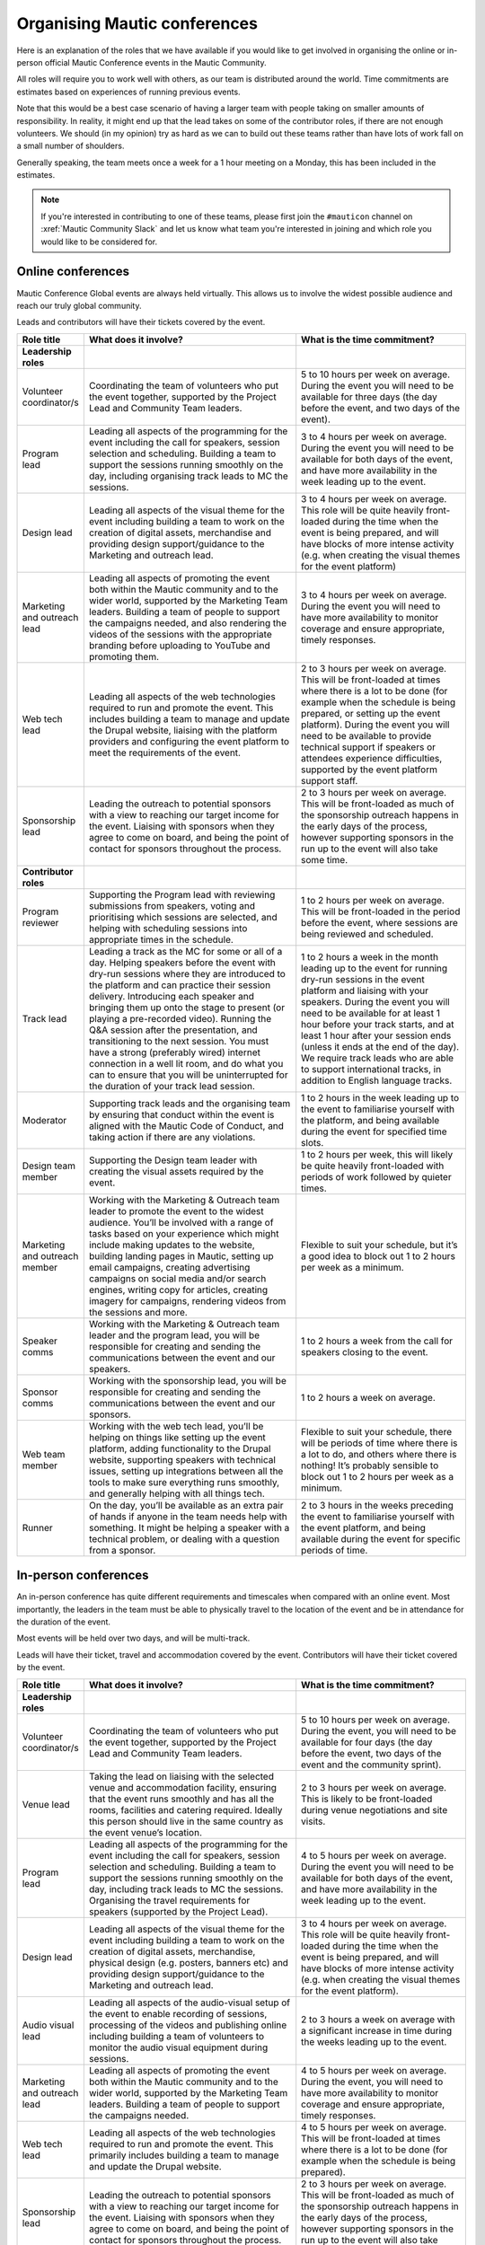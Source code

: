 Organising Mautic conferences
#############################

Here is an explanation of the roles that we have available if you would like to get involved in organising the online or in-person official Mautic Conference events in the Mautic Community.

All roles will require you to work well with others, as our team is distributed around the world.  Time commitments are estimates based on experiences of running previous events.

Note that this would be a best case scenario of having a larger team with people taking on smaller amounts of responsibility. In reality, it might end up that the lead takes on some of the contributor roles, if there are not enough volunteers. We should (in my opinion) try as hard as we can to build out these teams rather than have lots of work fall on a small number of shoulders.

Generally speaking, the team meets once a week for a 1 hour meeting on a Monday, this has been included in the estimates.

.. note::

   If you're interested in contributing to one of these teams, please first join the ``#mauticon`` channel on :xref:`Mautic Community Slack` and let us know what team you're interested in joining and which role you would like to be considered for.

Online conferences
******************

Mautic Conference Global events are always held virtually. This allows us to involve the widest possible audience and reach our truly global community.

Leads and contributors will have their tickets covered by the event.

.. list-table::
   :widths: 10 50 40
   :header-rows: 1

   * - Role title
     - What does it involve?
     - What is the time commitment?
   * - **Leadership roles**
     -
     -
   * - Volunteer coordinator/s
     - Coordinating the team of volunteers who put the event together, supported by the Project Lead and Community Team leaders.
     - 5 to 10 hours per week on average. During the event you will need to be available for three days (the day before the event, and two days of the event).
   * - Program lead
     - Leading all aspects of the programming for the event including the call for speakers, session selection and scheduling. Building a team to support the sessions running smoothly on the day, including organising track leads to MC the sessions.
     - 3 to 4 hours per week on average. During the event you will need to be available for both days of the event, and have more availability in the week leading up to the event.
   * - Design lead
     - Leading all aspects of the visual theme for the event including building a team to work on the creation of digital assets, merchandise and providing design support/guidance to the Marketing and outreach lead.
     - 3 to 4 hours per week on average. This role will be quite heavily front-loaded during the time when the event is being prepared, and will have blocks of more intense activity (e.g. when creating the visual themes for the event platform)
   * - Marketing and outreach lead
     - Leading all aspects of promoting the event both within the Mautic community and to the wider world, supported by the Marketing Team leaders. Building a team of people to support the campaigns needed, and also rendering the videos of the sessions with the appropriate branding before uploading to YouTube and promoting them.
     - 3 to 4 hours per week on average. During the event you will need to have more availability to monitor coverage and ensure appropriate, timely responses.
   * - Web tech lead
     - Leading all aspects of the web technologies required to run and promote the event. This includes building a team to manage and update the Drupal website, liaising with the platform providers and configuring the event platform to meet the requirements of the event.
     - 2 to 3 hours per week on average. This will be front-loaded at times where there is a lot to be done (for example when the schedule is being prepared, or setting up the event platform). During the event you will need to be available to provide technical support if speakers or attendees experience difficulties, supported by the event platform support staff.
   * - Sponsorship lead
     - Leading the outreach to potential sponsors with a view to reaching our target income for the event. Liaising with sponsors when they agree to come on board, and being the point of contact for sponsors throughout the process.
     - 2 to 3 hours per week on average. This will be front-loaded as much of the sponsorship outreach happens in the early days of the process, however supporting sponsors in the run up to the event will also take some time.
   * - **Contributor roles**
     -
     -
   * - Program reviewer
     - Supporting the Program lead with reviewing submissions from speakers, voting and prioritising which sessions are selected, and helping with scheduling sessions into appropriate times in the schedule.
     - 1 to 2 hours per week on average. This will be front-loaded in the period before the event, where sessions are being reviewed and scheduled.
   * - Track lead
     - Leading a track as the MC for some or all of a day. Helping speakers before the event with dry-run sessions where they are introduced to the platform and can practice their session delivery. Introducing each speaker and bringing them up onto the stage to present (or playing a pre-recorded video). Running the Q&A session after the presentation, and transitioning to the next session. You must have a strong (preferably wired) internet connection in a well lit room, and do what you can to ensure that you will be uninterrupted for the duration of your track lead session.
     - 1 to 2 hours a week in the month leading up to the event for running dry-run sessions in the event platform and liaising with your speakers. During the event you will need to be available for at least 1 hour before your track starts, and at least 1 hour after your session ends (unless it ends at the end of the day). We require track leads who are able to support international tracks, in addition to English language tracks.
   * - Moderator
     - Supporting track leads and the organising team by ensuring that conduct within the event is aligned with the Mautic Code of Conduct, and taking action if there are any violations.
     - 1 to 2 hours in the week leading up to the event to familiarise yourself with the platform, and being available during the event for specified time slots.
   * - Design team member
     - Supporting the Design team leader with creating the visual assets required by the event.
     - 1 to 2 hours per week, this will likely be quite heavily front-loaded with periods of work followed by quieter times.
   * - Marketing and outreach member
     - Working with the Marketing & Outreach team leader to promote the event to the widest audience. You’ll be involved with a range of tasks based on your experience which might include making updates to the website, building landing pages in Mautic, setting up email campaigns, creating advertising campaigns on social media and/or search engines, writing copy for articles, creating imagery for campaigns, rendering videos from the sessions and more.
     - Flexible to suit your schedule, but it’s a good idea to block out 1 to 2 hours per week as a minimum.
   * - Speaker comms
     - Working with the Marketing & Outreach team leader and the program lead, you will be responsible for creating and sending the communications between the event and our speakers.
     - 1 to 2 hours a week from the call for speakers closing to the event.
   * - Sponsor comms
     - Working with the sponsorship lead, you will be responsible for creating and sending the communications between the event and our sponsors.
     - 1 to 2 hours a week on average.
   * - Web team member
     - Working with the web tech lead, you’ll be helping on things like setting up the event platform, adding functionality to the Drupal website, supporting speakers with technical issues, setting up integrations between all the tools to make sure everything runs smoothly, and generally helping with all things tech.
     - Flexible to suit your schedule, there will be periods of time where there is a lot to do, and others where there is nothing! It’s probably sensible to block out 1 to 2 hours per week as a minimum.
   * - Runner
     - On the day, you’ll be available as an extra pair of hands if anyone in the team needs help with something. It might be helping a speaker with a technical problem, or dealing with a question from a sponsor.
     - 2 to 3 hours in the weeks preceding the event to familiarise yourself with the event platform, and being available during the event for specific periods of time.

In-person conferences
*********************

An in-person conference has quite different requirements and timescales when compared with an online event.  Most importantly, the leaders in the team must be able to physically travel to the location of the event and be in attendance for the duration of the event.

Most events will be held over two days, and will be multi-track.

Leads will have their ticket, travel and accommodation covered by the event. Contributors will have their ticket covered by the event.

.. list-table::
   :widths: 10 50 40
   :header-rows: 1

   * - Role title
     - What does it involve?
     - What is the time commitment?
   * - **Leadership roles**
     -
     -
   * - Volunteer coordinator/s
     - Coordinating the team of volunteers who put the event together, supported by the Project Lead and Community Team leaders.
     - 5 to 10 hours per week on average. During the event, you will need to be available for four days (the day before the event, two days of the event and the community sprint).
   * - Venue lead
     - Taking the lead on liaising with the selected venue and accommodation facility, ensuring that the event runs smoothly and has all the rooms, facilities and catering required. Ideally this person should live in the same country as the event venue’s location.
     - 2 to 3 hours per week on average. This is likely to be front-loaded during venue negotiations and site visits.
   * - Program lead
     - Leading all aspects of the programming for the event including the call for speakers, session selection and scheduling. Building a team to support the sessions running smoothly on the day, including track leads to MC the sessions. Organising the travel requirements for speakers (supported by the Project Lead).
     - 4 to 5 hours per week on average. During the event you will need to be available for both days of the event, and have more availability in the week leading up to the event.
   * - Design lead
     - Leading all aspects of the visual theme for the event including building a team to work on the creation of digital assets, merchandise, physical design (e.g. posters, banners etc) and providing design support/guidance to the Marketing and outreach lead.
     - 3 to 4 hours per week on average. This role will be quite heavily front-loaded during the time when the event is being prepared, and will have blocks of more intense activity (e.g. when creating the visual themes for the event platform).
   * - Audio visual lead
     - Leading all aspects of the audio-visual setup of the event to enable recording of sessions, processing of the videos and publishing online including building a team of volunteers to monitor the audio visual equipment during sessions.
     - 2 to 3 hours a week on average with a significant increase in time during the weeks leading up to the event.
   * - Marketing and outreach lead
     - Leading all aspects of promoting the event both within the Mautic community and to the wider world, supported by the Marketing Team leaders. Building a team of people to support the campaigns needed.
     - 4 to 5 hours per week on average. During the event, you will need to have more availability to monitor coverage and ensure appropriate, timely responses.
   * - Web tech lead
     - Leading all aspects of the web technologies required to run and promote the event. This primarily includes building a team to manage and update the Drupal website.
     - 4 to 5 hours per week on average. This will be front-loaded at times where there is a lot to be done (for example when the schedule is being prepared).
   * - Sponsorship lead
     - Leading the outreach to potential sponsors with a view to reaching our target income for the event. Liaising with sponsors when they agree to come on board, and being the point of contact for sponsors throughout the process.
     - 2 to 3 hours per week on average. This will be front-loaded as much of the sponsorship outreach happens in the early days of the process, however supporting sponsors in the run up to the event will also take some time.
   * - Contribution lead
     - Leading the contribution day sprints by organising the venue in liaison with the Venue and Program leaders, setting up a mentoring programme for new contributors to have opportunities to learn how to get started, and supporting the Mautic leadership team on the day.
     - 2 to 3 hours per week on average. This will be quite variable and most likely loaded in the months leading up to the event.
   * - **Contributor roles**
     -
     -
   * - Program reviewer
     - Supporting the Program lead with reviewing submissions from speakers, voting and prioritising which sessions are selected, and helping with scheduling sessions into appropriate times in the schedule.
     - 1 to 2 hours per week on average. This will be front-loaded in the period before the event, where sessions are being reviewed and scheduled.
   * - Track lead
     - Leading a track as the MC for some or all of a day. Introducing each speaker and welcoming them onto the stage to present. Running the Q&A session after the presentation, and transitioning to the next session.
     - 1 to 2 hours a week in the month leading up to the event. During the event you will need to be available for the duration of your track. We may (depending on the event and the sessions) require track leads who are able to support international tracks, in addition to English language tracks.
   * - Social organiser
     - Supporting the Program lead with organising social events during and after the event. You will be responsible for researching appropriate locations for social events (these may be held at the venue or externally) which cater for our diverse audience.
     - 1 to 2 hours per week, and being available during the event to ensure everything runs smoothly.
   * - Code of Conduct contact person
     - Supporting track leads and the organising team by ensuring that conduct within the event is aligned with the Mautic Code of Conduct, and taking action if there are any violations.
     - 1 to 2 hours in the week leading up to the event to familiarise yourself with the Code of Conduct, and being available during the event in case of any incidents arising.
   * - Design team member
     - Supporting the Design team leader with creating the visual assets required by the event.
     - 1 to 2 hours per week, this will likely be quite heavily front-loaded with periods of work followed by quieter times.
   * - Marketing and outreach member
     - Working with the Marketing & Outreach team leader to promote the event to the widest audience. You’ll be involved with a range of tasks based on your experience which might include making updates to the website, building landing pages in Mautic, setting up email campaigns, creating advertising campaigns on social media and/or search engines, writing copy for articles, creating imagery for campaigns, and more.
     - Flexible to suit your schedule, but it’s a good idea to block out 1 to 2 hours per week as a minimum.
   * - Speaker comms
     - Working with the Marketing & Outreach team leader and the program lead, you will be responsible for creating and sending the communications between the event and our speakers. You will also be the point of contact for speakers during the event, and will need to be on hand for any technical issues which might arise.
     - 2 to 3 hours a week from the call for speakers closing to the event.
   * - Sponsor comms
     - Working with the Sponsorship lead, you will be responsible for creating and sending the communications between the event and our sponsors. You will also be the point of contact for sponsors during the event, and will need to be available the day before the event to ensure that sponsors are set up and ready for the event.
     - 1 to 2 hours a week on average.
   * - Web team member
     - Working with the web tech lead, you’ll be helping on things like setting up the Drupal website, setting up integrations between all the tools to make sure everything runs smoothly, and generally helping with all things tech.
     - Flexible to suit your schedule, there will be periods of time where there is a lot to do, and others where there is nothing! It’s probably sensible to block out 1 to 2 hours per week as a minimum.
   * - Runner
     - On the day, you’ll be available as an extra pair of hands if anyone in the team needs help with something. It might be helping a speaker with a technical problem, or dealing with a question from a sponsor.
     - 2 to 3 hours in the weeks preceding the event to familiarise yourself with the event platform, and being available during the event for specific periods of time.
   * - Contribution mentor
     - During the contribution day, you will help new contributors with getting started. We will need mentors from all the teams who are willing to spend time welcoming newcomers. Patience and a willingness to explain our processes in a simple way are very important in this role!
     - 1-2 hours a week in the months leading up to the event, working with the Mautic leadership team to determine best tasks for new contributors, and setting up onboarding workflows.

